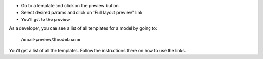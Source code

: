 * Go to a template and click on the preview button
* Select desired params and click on "Full layout preview" link
* You'll get to the preview

As a developer, you can see a list of all templates for a model by going to:

    /email-preview/$model.name

You'll get a list of all the templates.
Follow the instructions there on how to use the links.
